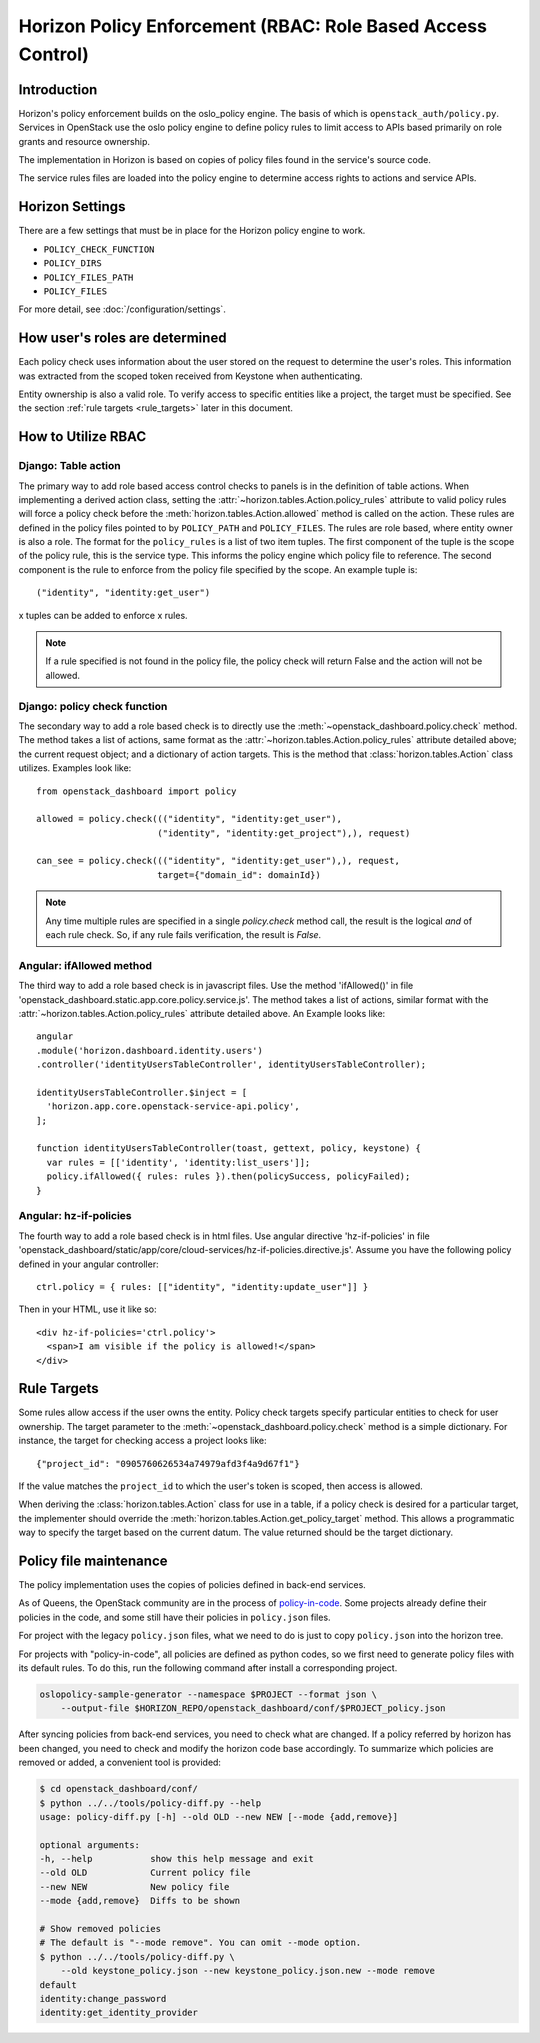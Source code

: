 .. _topics-policy:

============================================================
Horizon Policy Enforcement (RBAC: Role Based Access Control)
============================================================

Introduction
============

Horizon's policy enforcement builds on the oslo_policy engine.
The basis of which is ``openstack_auth/policy.py``.
Services in OpenStack use the oslo policy engine to define policy rules
to limit access to APIs based primarily on role grants and resource
ownership.

The implementation in Horizon is based on copies of policy files
found in the service's source code.

The service rules files are loaded into the policy engine to determine
access rights to actions and service APIs.

Horizon Settings
================

There are a few settings that must be in place for the Horizon policy
engine to work.

* ``POLICY_CHECK_FUNCTION``
* ``POLICY_DIRS``
* ``POLICY_FILES_PATH``
* ``POLICY_FILES``

For more detail, see :doc:`/configuration/settings`.

How user's roles are determined
===============================

Each policy check uses information about the user stored on the request to
determine the user's roles. This information was extracted from the scoped
token received from Keystone when authenticating.

Entity ownership is also a valid role. To verify access to specific entities
like a project, the target must be specified. See the section
:ref:`rule targets <rule_targets>` later in this document.

How to Utilize RBAC
===================

Django: Table action
--------------------

The primary way to add role based access control checks to panels is in the
definition of table actions. When implementing a derived action class,
setting the :attr:`~horizon.tables.Action.policy_rules` attribute to valid
policy rules will force a policy check before the
:meth:`horizon.tables.Action.allowed` method is called on the action. These
rules are defined in the policy files pointed to by ``POLICY_PATH`` and
``POLICY_FILES``. The rules are role based, where entity owner is also a
role. The format for the ``policy_rules`` is a list of two item tuples. The
first component of the tuple is the scope of the policy rule, this is the
service type. This informs the policy engine which policy file to reference.
The second component is the rule to enforce from the policy file specified by
the scope. An example tuple is::

    ("identity", "identity:get_user")

x tuples can be added to enforce x rules.

.. note::

    If a rule specified is not found in the policy file, the policy check
    will return False and the action will not be allowed.

Django: policy check function
-----------------------------

The secondary way to add a role based check is to directly use the
:meth:`~openstack_dashboard.policy.check` method.  The method takes a list
of actions, same format as the :attr:`~horizon.tables.Action.policy_rules`
attribute detailed above; the current request object; and a dictionary of
action targets. This is the method that :class:`horizon.tables.Action` class
utilizes.  Examples look like::

    from openstack_dashboard import policy

    allowed = policy.check((("identity", "identity:get_user"),
                           ("identity", "identity:get_project"),), request)

    can_see = policy.check((("identity", "identity:get_user"),), request,
                           target={"domain_id": domainId})

.. note::

    Any time multiple rules are specified in a single `policy.check` method
    call, the result is the logical `and` of each rule check. So, if any
    rule fails verification, the result is `False`.

Angular: ifAllowed method
-------------------------

The third way to add a role based check is in javascript files. Use the method
'ifAllowed()' in file 'openstack_dashboard.static.app.core.policy.service.js'.
The method takes a list of actions, similar format with the
:attr:`~horizon.tables.Action.policy_rules` attribute detailed above.
An Example looks like::

    angular
    .module('horizon.dashboard.identity.users')
    .controller('identityUsersTableController', identityUsersTableController);

    identityUsersTableController.$inject = [
      'horizon.app.core.openstack-service-api.policy',
    ];

    function identityUsersTableController(toast, gettext, policy, keystone) {
      var rules = [['identity', 'identity:list_users']];
      policy.ifAllowed({ rules: rules }).then(policySuccess, policyFailed);
    }

Angular: hz-if-policies
-----------------------

The fourth way to add a role based check is in html files. Use angular
directive 'hz-if-policies' in file
'openstack_dashboard/static/app/core/cloud-services/hz-if-policies.directive.js'.
Assume you have the following policy defined in your angular controller::

    ctrl.policy = { rules: [["identity", "identity:update_user"]] }

Then in your HTML, use it like so::

    <div hz-if-policies='ctrl.policy'>
      <span>I am visible if the policy is allowed!</span>
    </div>

.. _rule_targets:

Rule Targets
============

Some rules allow access if the user owns the entity. Policy check targets
specify particular entities to check for user ownership. The target parameter
to the :meth:`~openstack_dashboard.policy.check` method is a simple dictionary.
For instance, the target for checking access a project looks like::

    {"project_id": "0905760626534a74979afd3f4a9d67f1"}

If the value matches the ``project_id`` to which the user's token is scoped,
then access is allowed.

When deriving the :class:`horizon.tables.Action` class for use in a table, if
a policy check is desired for a particular target, the implementer should
override the :meth:`horizon.tables.Action.get_policy_target` method. This
allows a programmatic way to specify the target based on the current datum. The
value returned should be the target dictionary.

Policy file maintenance
=======================

The policy implementation uses the copies of policies defined in
back-end services.

As of Queens, the OpenStack community are in the process of
`policy-in-code <https://governance.openstack.org/tc/goals/queens/policy-in-code.html>`__.
Some projects already define their policies in the code,
and some still have their policies in ``policy.json`` files.

For project with the legacy ``policy.json`` files,
what we need to do is just to copy ``policy.json`` into the horizon tree.

For projects with "policy-in-code", all policies are defined as python codes,
so we first need to generate policy files with its default rules.
To do this, run the following command after install a corresponding project.

.. code-block:: console

   oslopolicy-sample-generator --namespace $PROJECT --format json \
       --output-file $HORIZON_REPO/openstack_dashboard/conf/$PROJECT_policy.json

After syncing policies from back-end services, you need to check what are
changed. If a policy referred by horizon has been changed, you need to check
and modify the horizon code base accordingly.
To summarize which policies are removed or added, a convenient tool is
provided:

.. code-block:: console

   $ cd openstack_dashboard/conf/
   $ python ../../tools/policy-diff.py --help
   usage: policy-diff.py [-h] --old OLD --new NEW [--mode {add,remove}]

   optional arguments:
   -h, --help           show this help message and exit
   --old OLD            Current policy file
   --new NEW            New policy file
   --mode {add,remove}  Diffs to be shown

   # Show removed policies
   # The default is "--mode remove". You can omit --mode option.
   $ python ../../tools/policy-diff.py \
       --old keystone_policy.json --new keystone_policy.json.new --mode remove
   default
   identity:change_password
   identity:get_identity_provider
